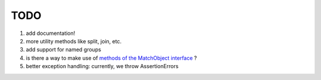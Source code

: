 TODO
====

#. add documentation!
#. more utility methods like split, join, etc.
#. add support for named groups
#. is there a way to make use of `methods of the MatchObject interface <https://docs.python.org/3.6/library/re.html#match-objects>`_ ?
#. better exception handling: currently, we throw AssertionErrors
